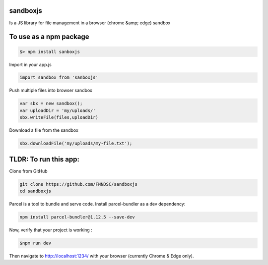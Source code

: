 sandboxjs
---------
Is a JS library for file management in a browser (chrome &amp; edge) sandbox

To use as a npm package
-----------------------

.. code-block:: bash

 $> npm install sanboxjs


Import in your app.js

.. code-block:: bash

  import sandbox from 'sanboxjs'


Push multiple files into browser sandbox

.. code-block:: bash

  var sbx = new sandbox();
  var uploadDir = 'my/uploads/'
  sbx.writeFile(files,uploadDir)
  
  
Download a file from the sandbox

.. code-block:: bash
  
  sbx.downloadFile('my/uploads/my-file.txt');
  
TLDR: To run this app:
----------------------

Clone from GitHub

.. code-block:: bash

 git clone https://github.com/FNNDSC/sandboxjs
 cd sandboxjs
 
Parcel is a tool to bundle and serve code. Install parcel-bundler as a dev dependency:

.. code-block:: bash
 
 npm install parcel-bundler@1.12.5 --save-dev

Now, verify that your project is working : 

.. code-block:: bash

 $npm run dev
 
Then navigate to http://localhost:1234/ with your browser (currently Chrome & Edge only).



